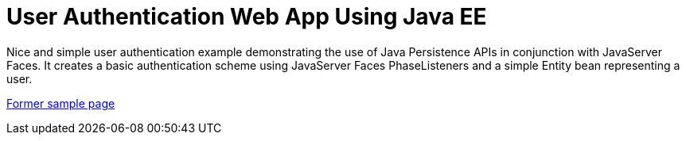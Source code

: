 // 
//     Licensed to the Apache Software Foundation (ASF) under one
//     or more contributor license agreements.  See the NOTICE file
//     distributed with this work for additional information
//     regarding copyright ownership.  The ASF licenses this file
//     to you under the Apache License, Version 2.0 (the
//     "License"); you may not use this file except in compliance
//     with the License.  You may obtain a copy of the License at
// 
//       http://www.apache.org/licenses/LICENSE-2.0
// 
//     Unless required by applicable law or agreed to in writing,
//     software distributed under the License is distributed on an
//     "AS IS" BASIS, WITHOUT WARRANTIES OR CONDITIONS OF ANY
//     KIND, either express or implied.  See the License for the
//     specific language governing permissions and limitations
//     under the License.
//

= User Authentication Web App Using Java EE
:page-layout: platform_tutorial
:jbake-tags: tutorials 
:jbake-status: published
:page-syntax: true
:source-highlighter: pygments
:toc: left
:toc-title:
:icons: font
:experimental:
:description: User Authentication Web App Using Java EE - Apache NetBeans
:keywords: Apache NetBeans Platform, User Authentication Web App Using Java EE

Nice and simple user authentication example demonstrating the use of Java Persistence APIs in conjunction with JavaServer Faces. It creates a basic authentication scheme using JavaServer Faces PhaseListeners and a simple Entity bean representing a user.

link:https://web.archive.org/web/20170712060409/https://netbeans.org/kb/samples/jsfjpa.html[Former sample page]

